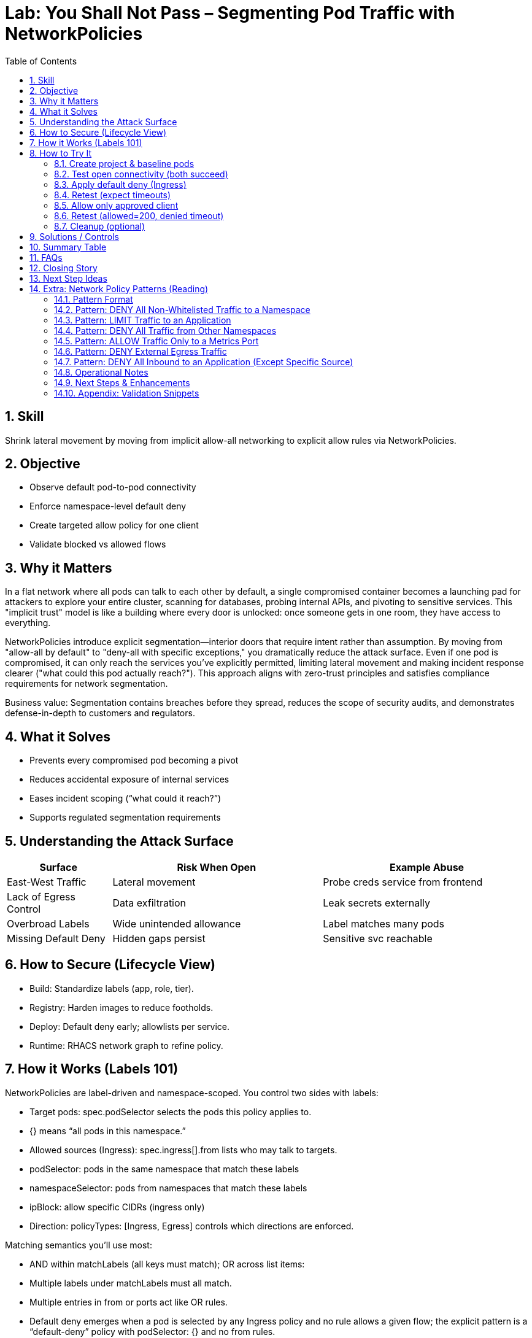 = Lab: You Shall Not Pass – Segmenting Pod Traffic with NetworkPolicies
:labid: LAB-B4
:cis-summary: "Apply NetworkPolicies so namespaces default deny and only intended pod traffic is allowed."
:mitre-summary: "Prevents lateral movement and internal scanning via default deny plus narrowly scoped allow rules."
:audit-evidence: "Default connectivity works; default-deny blocks both clients; allow policy restores access only for labeled allowed client (200 vs timeout)."
:cis-mitre-codes: '{"cisMapping":{"primary":["5.3.2"]},"mitre":{"techniques":["T1046"],"tactics":["TA0007"],"mitigations":["M1030","M1042"]}}'
:toc:
:sectnums:
:icons: font

== Skill
Shrink lateral movement by moving from implicit allow-all networking to explicit allow rules via NetworkPolicies.

== Objective

* Observe default pod-to-pod connectivity
* Enforce namespace-level default deny
* Create targeted allow policy for one client
* Validate blocked vs allowed flows

== Why it Matters
In a flat network where all pods can talk to each other by default, a single compromised container becomes a launching pad for attackers to explore your entire cluster, scanning for databases, probing internal APIs, and pivoting to sensitive services. This "implicit trust" model is like a building where every door is unlocked: once someone gets in one room, they have access to everything.

NetworkPolicies introduce explicit segmentation—interior doors that require intent rather than assumption. By moving from "allow-all by default" to "deny-all with specific exceptions," you dramatically reduce the attack surface. Even if one pod is compromised, it can only reach the services you've explicitly permitted, limiting lateral movement and making incident response clearer ("what could this pod actually reach?"). This approach aligns with zero-trust principles and satisfies compliance requirements for network segmentation.

Business value: Segmentation contains breaches before they spread, reduces the scope of security audits, and demonstrates defense-in-depth to customers and regulators.

== What it Solves

* Prevents every compromised pod becoming a pivot
* Reduces accidental exposure of internal services
* Eases incident scoping (“what could it reach?”)
* Supports regulated segmentation requirements

== Understanding the Attack Surface
[cols="1,2,2",options="header"]
|===
|Surface | Risk When Open | Example Abuse
|East-West Traffic | Lateral movement | Probe creds service from frontend
|Lack of Egress Control | Data exfiltration | Leak secrets externally
|Overbroad Labels | Wide unintended allowance | Label matches many pods
|Missing Default Deny | Hidden gaps persist | Sensitive svc reachable
|===

== How to Secure (Lifecycle View)
* Build: Standardize labels (app, role, tier).
* Registry: Harden images to reduce footholds.
* Deploy: Default deny early; allowlists per service.
* Runtime: RHACS network graph to refine policy.

== How it Works (Labels 101)
NetworkPolicies are label-driven and namespace-scoped. You control two sides with labels:

- Target pods: spec.podSelector selects the pods this policy applies to.
  - {} means “all pods in this namespace.”
- Allowed sources (Ingress): spec.ingress[].from lists who may talk to targets.
  - podSelector: pods in the same namespace that match these labels
  - namespaceSelector: pods from namespaces that match these labels
  - ipBlock: allow specific CIDRs (ingress only)
- Direction: policyTypes: [Ingress, Egress] controls which directions are enforced.

Matching semantics you’ll use most:

- AND within matchLabels (all keys must match); OR across list items:
  - Multiple labels under matchLabels must all match.
  - Multiple entries in from or ports act like OR rules.
- Default deny emerges when a pod is selected by any Ingress policy and no rule allows a given flow; the explicit pattern is a “default-deny” policy with podSelector: {} and no from rules.

Tip: For cross-namespace access, add namespace labels (e.g., env=clients) and use namespaceSelector with those labels. See “How to Try It” for YAML examples.

== How to Try It

=== Create project & baseline pods
[source,sh]
----
oc new-project b4-netpol-demo
oc create deployment api --image=registry.access.redhat.com/ubi9/python-311 -- python3 -m http.server 8080
oc expose deployment api --port=8080 --target-port=8080
oc run client-allowed --image=registry.access.redhat.com/ubi9/ubi -l role=allowed -- sleep infinity
oc run client-denied  --image=registry.access.redhat.com/ubi9/ubi -l role=denied  -- sleep infinity
SVC=$(oc get svc api -o jsonpath='{.spec.clusterIP}')
----

=== Test open connectivity (both succeed)
[source,sh]
----
oc exec client-allowed -- curl -s -o /dev/null -w '%{http_code}\n' http://$SVC:8080
oc exec client-denied  -- curl -s -o /dev/null -w '%{http_code}\n' http://$SVC:8080
----

[mermaid]
----
flowchart LR

  subgraph P1["No Network Policies"]
    CA1[client-allowed]
    CD1[client-denied]
    API1[api]
    CA1 -->|200| API1
    CD1 -->|200| API1
  end
----

=== Apply default deny (Ingress)
[source,sh]
----
oc apply -f - <<'EOF'
apiVersion: networking.k8s.io/v1
kind: NetworkPolicy
metadata:
  name: default-deny-ingress
spec:
  podSelector: {}
  policyTypes:
  - Ingress
EOF
----

=== Retest (expect timeouts)
[source,sh]
----
oc exec client-allowed -- sh -c "curl -s --max-time 3 -o /dev/null http://$SVC:8080" >/dev/null 2>&1 || echo TIMEOUT
oc exec client-denied  -- sh -c "curl -s --max-time 3 -o /dev/null http://$SVC:8080" >/dev/null 2>&1 || echo TIMEOUT
----

[mermaid]
----
flowchart LR

  subgraph P2["Default Deny Ingress"]
    CA2[client-allowed]
    CD2[client-denied]
    API2[api]
    CA2 -.->|timeout| API2
    CD2 -.->|timeout| API2
  end
----

=== Allow only approved client
[source,sh]
----
oc apply -f - <<'EOF'
apiVersion: networking.k8s.io/v1
kind: NetworkPolicy
metadata:
  name: allow-api-from-allowed
spec:
  podSelector:
    matchLabels:
      app: api
  ingress:
  - from:
    - podSelector:
        matchLabels:
          role: allowed
    ports:
    - protocol: TCP
      port: 8080
  policyTypes:
  - Ingress
EOF
----

=== Retest (allowed=200, denied timeout)
[source,sh]
----
oc exec client-allowed -- curl -s -o /dev/null -w '%{http_code}\n' http://$SVC:8080
oc exec client-denied  -- sh -c "curl -s --max-time 3 -o /dev/null http://$SVC:8080" >/dev/null 2>&1 || echo BLOCKED
----

[mermaid]
----
flowchart LR

  subgraph P3["Allow Specific Client"]
    CA3[client-allowed]
    CD3[client-denied]
    API3[api]
    CA3 -->|200| API3
    CD3 -.->|timeout| API3
  end
----

=== Cleanup (optional)
[source,sh]
----
oc delete project b4-netpol-demo --wait=false
----

== Solutions / Controls

* NetworkPolicies for microsegmentation
* Standard labels as controlled vocabulary
* RHACS network graph for visualization
* Zero trust mindset: default deny + explicit allow

== Summary Table
[cols="1,2,2",options="header"]
|===
|What to Secure | Risk | Control
|East-West Traffic | Lateral expansion | Default deny + allowlist
|Labeling Consistency | Policy gaps | Enforced taxonomy
|High-Sensitivity Services | Data exposure | Targeted ingress policies
|Drift Over Time | Stale rules | Periodic review + RHACS
|===

== FAQs
Do NetworkPolicies block egress by default?:: Only if egress types specified.
Why start with default deny?:: Reveals necessary connections.
Are they node firewalls?:: Enforced at pod interfaces via CNI.
How to avoid label sprawl mistakes?:: Minimal taxonomy: app, role, tier, env.

== Closing Story
Segmentation converts a wide-open warehouse into purposeful rooms; movement remains—but intentional.

== Next Step Ideas

* Add egress example (allow DNS, block external)
* Bundle policies into a single manifest
* Visualize flows pre/post with RHACS

== Extra: Network Policy Patterns (Reading)
The following reference patterns are adapted from docs/network-policies.adoc. Use them to reason about design choices; keep YAML only in the hands-on section above.

=== Pattern Format
Each pattern includes: Explanation, Use Case, Risk (Why it matters), Implementation Checklist, Quick Validation steps.

=== Pattern: DENY All Non-Whitelisted Traffic to a Namespace
[mermaid]
----
flowchart LR
  subgraph ns_other ["namespace other"]
    Blog[app=blog]
  end
  subgraph ns_default ["namespace default"]
    API[app=api]
    Guest[app=guestbook]
  end
  Blog -.-> Guest
  Blog -. ❌ .-> API
  API -. ❌ .-> Guest
----

Explanation:: Only approved cross-namespace flow (blog -> guestbook) is permitted; other cross or internal flows are blocked.
Use Case:: Multi-tenant cluster; restrict which external namespace may call a frontend.
Why it Matters:: Reduces lateral movement between namespaces.
Implementation Checklist::
* NetworkPolicy selecting protected pods (e.g. guestbook)
* Ingress rules with `from` including `namespaceSelector + podSelector` for allowed source
* Specify ports
* `policyTypes: [Ingress]`

=== Pattern: LIMIT Traffic to an Application
[mermaid]
----
flowchart LR
  Coffee[app=coffeeshop\\nrole=api]
  BookAPI[app=bookstore\\nrole=api]
  BookFE[app=bookstore\\nrole=frontend]
  BookAPI -.-> BookFE
  Coffee -. ❌ .-> BookAPI
----
Explanation:: Frontend (role=frontend) may call bookstore API; other APIs denied.
Use Case:: Enforce intra-namespace microservice boundaries.
Why it Matters:: Prevents accidental/malicious service calls to internal APIs.
Implementation Checklist:: podSelector for API pods; ingress from frontend label; restrict ports; `policyTypes: [Ingress]`.

=== Pattern: DENY All Traffic from Other Namespaces
[mermaid]
----
flowchart LR
  subgraph ns_foo ["namespace: foo"]
    FooPod[Any Pod]
  end
  subgraph ns_default ["namespace: default"]
    Web[app=web]
    DB[app=db]
  end
  subgraph ns_bar ["namespace: bar"]
    BarPod[Any Pod]
  end
  Web -.-> DB
  DB -.-> Web
  FooPod -. ❌ .-> Web
  FooPod -. ❌ .-> DB
  BarPod -. ❌ .-> Web
  BarPod -. ❌ .-> DB
----
Explanation:: Only internal namespace communication is permitted.
Use Case:: Tenant isolation; environment boundary.
Why it Matters:: Prevents privilege creep and meets audit separation requirements.
Implementation Checklist:: Policy selecting web & db; ingress limited to same-namespace (no namespaceSelectors) OR selective addition for trusted namespaces.

=== Pattern: ALLOW Traffic Only to a Metrics Port
[mermaid]
----
flowchart LR
  Prom[app=prometheus\\nrole=monitoring]
  subgraph API ["app=api"]
    Metrics[":5000 (metrics)"]
    HTTP[":8000 (http)"]
  end
  Prom -.-> Metrics
  Prom -. ❌ .-> HTTP
----
Explanation:: Prometheus may scrape metrics port; general HTTP port is blocked.
Use Case:: Observability access minimization.
Why it Matters:: Reduces exposure of non-observability endpoints to monitoring credentials.
Implementation Checklist:: Ingress from monitoring pods; allow port 5000 only.

=== Pattern: DENY External Egress Traffic
[mermaid]
----
flowchart LR
  subgraph ns_default ["namespace: default"]
    App1[app=web]
    App2[app=db]
  end
  External[External services / Internet]
  App1 -.-> App2
  App2 -.-> App1
  App1 -. ❌ .-> External
  App2 -. ❌ .-> External
----
Explanation:: Internal communication allowed; outbound to external networks denied.
Use Case:: Regulated workloads (PCI, OT) requiring strict egress control.
Why it Matters:: Prevents data exfiltration and command-and-control callbacks.
Implementation Checklist:: Egress policy; allow only explicit internal destinations (DNS, logging, etc.); `policyTypes: [Egress]`.

=== Pattern: DENY All Inbound to an Application (Except Specific Source)
[mermaid]
----
flowchart LR
  subgraph ns_default ["namespace: default"]
    Web[app=web]
  end
  subgraph ns_foo ["namespace: foo"]
    FooPod[Any Pod]
  end
  AnyOther[Any Pod]
  FooPod -.-> Web
  Web -.-> AnyOther
  Web -. ❌ .-> FooPod
  Web -. ❌ .-> AnyOther
----
Explanation:: Web can make outbound calls but only FooPod can reach it inbound.
Use Case:: Backend reachable only via controlled proxy or connector.
Why it Matters:: Prevents accidental exposure and narrows attack surface.
Implementation Checklist:: Policy selecting web; ingress rule permitting only proxy label; add `policyTypes: [Ingress,Egress]` if controlling both directions.

=== Operational Notes
* Selection Principle: Pods not selected by any policy remain open (all ingress/egress allowed). Once selected, only explicitly allowed traffic passes.
* Namespace Scope: Policies do not cross namespaces without `namespaceSelector`.
* Default Deny Strategy: Add an empty (or minimal) policy selecting pods to shift them into deny-by-default, then add granular policies.

=== Next Steps & Enhancements
Want YAML manifests and test harness? Provide preferred namespace & labels and we can generate ready-to-apply examples plus validation scripts (curl / netcat / exec loops).

=== Appendix: Validation Snippets
[source,sh]
----
# Test an allowed path
oc exec pod/frontend -- curl -s -o /dev/null -w '%{http_code}\n' http://api:8080

# Test a blocked path with timeout fallback
oc exec pod/untrusted -- curl -s --max-time 3 http://api:8080 || echo BLOCKED
----


